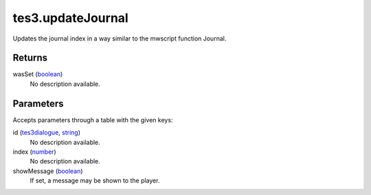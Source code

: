 tes3.updateJournal
====================================================================================================

Updates the journal index in a way similar to the mwscript function Journal.

Returns
----------------------------------------------------------------------------------------------------

wasSet (`boolean`_)
    No description available.

Parameters
----------------------------------------------------------------------------------------------------

Accepts parameters through a table with the given keys:

id (`tes3dialogue`_, `string`_)
    No description available.

index (`number`_)
    No description available.

showMessage (`boolean`_)
    If set, a message may be shown to the player.

.. _`boolean`: ../../../lua/type/boolean.html
.. _`number`: ../../../lua/type/number.html
.. _`string`: ../../../lua/type/string.html
.. _`tes3dialogue`: ../../../lua/type/tes3dialogue.html
